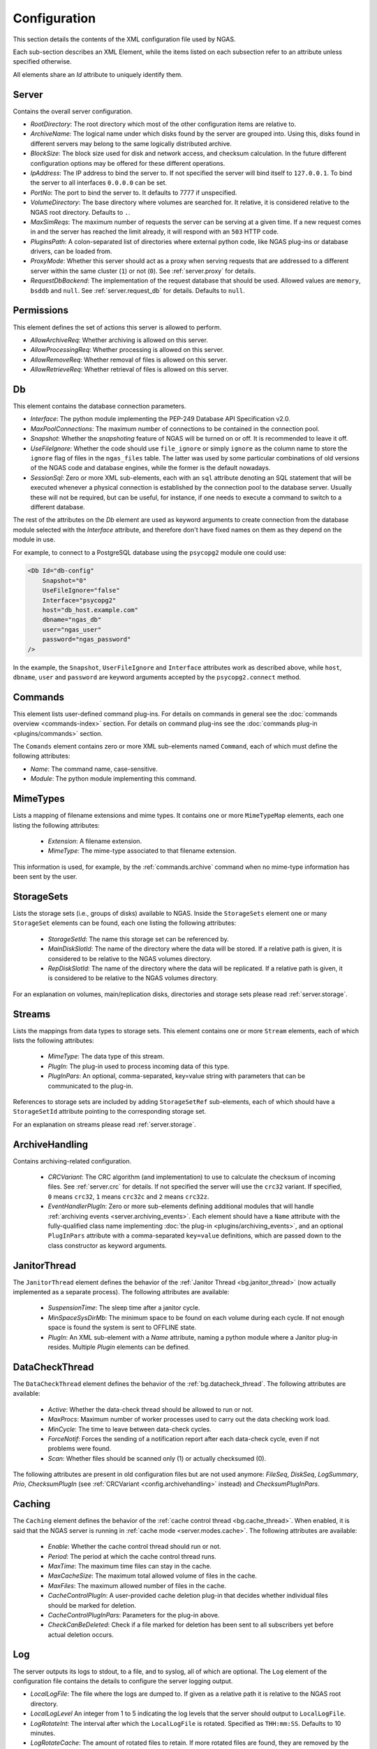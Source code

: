 Configuration
=============

This section details the contents of the XML configuration file used by NGAS.

Each sub-section describes an XML Element,
while the items listed on each subsection refer to an attribute
unless specified otherwise.

All elements share an *Id* attribute to uniquely identify them.

.. _config.server:

Server
------

Contains the overall server configuration.

* *RootDirectory*: The root directory which most of the other configuration
  items are relative to.
* *ArchiveName*: The logical name under which
  disks found by the server are grouped into.
  Using this, disks found in different servers
  may belong to the same logically distributed archive.
* *BlockSize*: The block size used for disk and network access,
  and checksum calculation.
  In the future different configuration options may be offered
  for these different operations.
* *IpAddress*: The IP address to bind the server to. If not specified the server
  will bind itself to ``127.0.0.1``. To bind the server to all interfaces
  ``0.0.0.0`` can be set.
* *PortNo*: The port to bind the server to. It defaults to 7777 if unspecified.
* *VolumeDirectory*: The base directory where volumes are searched for.
  It relative, it is considered relative to the NGAS root directory.
  Defaults to ``.``.
* *MaxSimReqs*: The maximum number of requests the server can be serving
  at a given time. If a new request comes in and the server has reached
  the limit already, it will respond with an ``503`` HTTP code.
* *PluginsPath*: A colon-separated list of directories
  where external python code, like NGAS plug-ins or database drivers,
  can be loaded from.
* *ProxyMode*: Whether this server should act as a proxy when serving requests that
  are addressed to a different server within the same cluster (``1``)
  or not (``0``).
  See :ref:`server.proxy` for details.
* *RequestDbBackend*: The implementation of the request database
  that should be used.
  Allowed values are ``memory``, ``bsddb`` and ``null``.
  See :ref:`server.request_db` for details.
  Defaults to ``null``.


.. _config.permissions:

Permissions
-----------

This element defines the set of actions
this server is allowed to perform.

* *AllowArchiveReq*: Whether archiving is allowed on this server.
* *AllowProcessingReq*: Whether processing is allowed on this server.
* *AllowRemoveReq*: Whether removal of files is allowed on this server.
* *AllowRetrieveReq*: Whether retrieval of files is allowed on this server.


.. _config.db:

Db
--

This element contains the database connection parameters.

* *Interface*:
  The python module implementing the PEP-249
  Database API Specification v2.0.
* *MaxPoolConnections*:
  The maximum number of connections to be contained in the connection pool.
* *Snapshot*:
  Whether the *snapshoting* feature of NGAS will be turned on or off.
  It is recommended to leave it off.
* *UseFileIgnore*:
  Whether the code should use ``file_ignore`` or simply ``ignore``
  as the column name to store the ``ignore`` flag of files
  in the ``ngas_files`` table.
  The latter was used by some particular combinations
  of old versions of the NGAS code and database engines,
  while the former is the default nowadays.
* *SessionSql*:
  Zero or more XML sub-elements,
  each with an ``sql`` attribute denoting
  an SQL statement that will be executed whenever
  a physical connection is established
  by the connection pool to the database server.
  Usually these will not be required,
  but can be useful, for instance,
  if one needs to execute a command
  to switch to a different database.

The rest of the attributes on the *Db* element
are used as keyword arguments to create connection
from the database module
selected with the *Interface* attribute,
and therefore don't have fixed names on them
as they depend on the module in use.

For example, to connect to a PostgreSQL database
using the ``psycopg2`` module
one could use:

.. code:: xml

   <Db Id="db-config"
       Snapshot="0"
       UseFileIgnore="false"
       Interface="psycopg2"
       host="db_host.example.com"
       dbname="ngas_db"
       user="ngas_user"
       password="ngas_password"
   />

In the example,
the ``Snapshot``, ``UserFileIgnore`` and ``Interface`` attributes
work as described above,
while ``host``, ``dbname``, ``user`` and ``password``
are keyword arguments accepted by the ``psycopg2.connect`` method.


.. _config.commands:

Commands
--------

This element lists user-defined command plug-ins.
For details on commands in general
see the :doc:`commands overview <commands-index>` section.
For details on command plug-ins
see the :doc:`commands plug-in <plugins/commands>` section.

The ``Comands`` element contains zero or more
XML sub-elements named ``Command``,
each of which must define the following attributes:

* *Name*: The command name, case-sensitive.
* *Module*: The python module implementing this command.

.. _config.mime_types:

MimeTypes
---------

Lists a mapping of filename extensions and mime types.
It contains one or more ``MimeTypeMap`` elements,
each one listing the following attributes:

 * *Extension*: A filename extension.
 * *MimeType*: The mime-type associated to that filename extension.

This information is used, for example,
by the :ref:`commands.archive` command
when no mime-type information has been sent by the user.

.. _config.storage_sets:

StorageSets
-----------

Lists the storage sets (i.e., groups of disks) available to NGAS.
Inside the ``StorageSets`` element one or many ``StorageSet`` elements
can be found, each one listing the following attributes:

 * *StorageSetId*: The name this storage set can be referenced by.
 * *MainDiskSlotId*: The name of the directory where the data will be stored.
   If a relative path is given, it is considered to be relative to the NGAS
   volumes directory.
 * *RepDiskSlotId*: The name of the directory where the data will be replicated.
   If a relative path is given, it is considered to be relative to the NGAS
   volumes directory.

For an explanation on volumes, main/replication disks,
directories and storage sets
please read :ref:`server.storage`.

.. _config.streams:

Streams
-------

Lists the mappings from data types to storage sets.
This element contains one or more ``Stream`` elements,
each of which lists the following attributes:

 * *MimeType*: The data type of this stream.
 * *PlugIn*: The plug-in used to process incoming data of this type.
 * *PlugInPars*: An optional, comma-separated, key=value string
   with parameters that can be communicated to the plug-in.

References to storage sets are included by adding ``StorageSetRef``
sub-elements, each of which should have a ``StorageSetId`` attribute
pointing to the corresponding storage set.

For an explanation on streams please read :ref:`server.storage`.

.. _config.archivehandling:

ArchiveHandling
---------------

Contains archiving-related configuration.

 * *CRCVariant*: The CRC algorithm (and implementation) to use
   to calculate the checksum of incoming files.
   See :ref:`server.crc` for details.
   If not specified the server will use the ``crc32`` variant. If specified,
   ``0`` means ``crc32``, ``1`` means ``crc32c`` and ``2`` means ``crc32z``.
 * *EventHandlerPlugIn*: Zero or more sub-elements defining additional modules
   that will handle :ref:`archiving events <server.archiving_events>`.
   Each element should have a ``Name`` attribute with the fully-qualified
   class name implementing :doc:`the plug-in <plugins/archiving_events>`,
   and an optional ``PlugInPars`` attribute
   with a comma-separated ``key=value`` definitions,
   which are passed down to the class constructor as keyword arguments.


.. _config.janthread:

JanitorThread
-------------

The ``JanitorThread`` element defines the behavior
of the :ref:`Janitor Thread <bg.janitor_thread>`
(now actually implemented as a separate process).
The following attributes are available:

 * *SuspensionTime*: The sleep time after a janitor cycle.
 * *MinSpaceSysDirMb*: The minimum space to be found on each volume during each
   cycle. If not enough space is found the system is sent to OFFLINE state.
 * *PlugIn*: An XML sub-element with a *Name* attribute, naming a python module
   where a Janitor plug-in resides. Multiple *Plugin* elements can be defined.

.. _config.datacheck_thread:

DataCheckThread
---------------

The ``DataCheckThread`` element defines the behavior
of the :ref:`bg.datacheck_thread`.
The following attributes are available:

 * *Active*: Whether the data-check thread should be allowed to run or not.
 * *MaxProcs*: Maximum number of worker processes used to carry out the data
   checking work load.
 * *MinCycle*: The time to leave between data-check cycles.
 * *ForceNotif*: Forces the sending of a notification report after each
   data-check cycle, even if not problems were found.
 * *Scan*: Whether files should be scanned only (1) or actually checksumed (0).

The following attributes are present in old configuration files
but are not used anymore: *FileSeq*, *DiskSeq*, *LogSummary*, *Prio*,
*ChecksumPlugIn* (see :ref:`CRCVariant <config.archivehandling>` instead)
and *ChecksumPlugInPars*.


.. _config.caching:

Caching
-------

The ``Caching`` element defines the behavior
of the :ref:`cache control thread <bg.cache_thread>`.
When enabled, it is said that the NGAS server
is running in :ref:`cache mode <server.modes.cache>`.
The following attributes are available:

 * *Enable*: Whether the cache control thread should run or not.
 * *Period*: The period at which the cache control thread runs.
 * *MaxTime*: The maximum time files can stay in the cache.
 * *MaxCacheSize*: The maximum total allowed volume of files in the cache.
 * *MaxFiles*: The maximum allowed number of files in the cache.
 * *CacheControlPlugIn*: A user-provided cache deletion plug-in
   that decides whether individual files
   should be marked for deletion.
 * *CacheControlPlugInPars*: Parameters for the plug-in above.
 * *CheckCanBeDeleted*: Check if a file marked for deletion
   has been sent to all subscribers yet
   before actual deletion occurs.


.. _config.log:

Log
---

The server outputs its logs to stdout, to a file, and to syslog,
all of which are optional.
The ``Log`` element of the configuration file
contains the details to configure the server logging output.

* *LocalLogFile*: The file where the logs are dumped to. If given as a
  relative path it is relative to the NGAS root directory.
* *LocalLogLevel* An integer from 1 to 5 indicating the log levels that the server
  should output to ``LocalLogFile``.
* *LogRotateInt*: The interval after which the ``LocalLogFile`` is rotated.
  Specified as ``THH:mm:SS``. Defaults to 10 minutes.
* *LogRotateCache*: The amount of rotated files to retain. If more rotated files
  are found, they are removed by the system.
* *SysLog*: An integer indicating whether syslog logging is enabled
  (``1``) or disabled (``0``).
* *SysLogPrefix*: The string used as prefix for all syslog messages.
* *SysLogAddress*: The address where the syslog messages should be sent to.
  If not specified a platform-dependent default value is used.
* *ArchiveRotatedLogfiles*: An integer indicating whether rotated logfiles
  should be locally archived by NGAS (``1``) or not (``0``). Defaults to ``0``.
* *LogfileHandlerPlugIn*: Zero or more sub-elements defining additional modules
  that will handle rotated logfiles. Each element should have a ``Name``
  attribute with the fully-qualified module name implementing the plug-in inside
  a ``run`` method, and a ``PlugInPars`` element with a comma-separated,
  ``key=value`` pairs.

.. _config.authorization:

Authorization
-------------

The ``Authorization`` element defines the authentication and authorization rules
that the NGAS server will follow when receiving commands from clients.
For details see :ref:`server.authorization`.

The ``Authorization`` element has an ``Enable`` attribute
which determines whether authentication and authorization
is enabled (``1``) or not (``0``).
Zero or more ``User`` XML sub-elements
also describe a different user recognized by NGAS.
Each ``User`` element should have the following attributes:

* *Name*: The username.
* *Password*: The base64-encoded password.
* *Commands*: A comma-separated list of commands this user is allowed to
  execute. The special value ``*`` is interpreted as all commands.


SubscriptionAuth
----------------

The ``SubscriptionAuth`` element defines the authentication/authorisation
configuration to use when acting as a client when using the subscription
service. Currently it has only one element ``PlugInName``, which follows the
usual rules for plugins as noted above, with ``PlugInName`` being the name of
the module to import. This module should have a callable which matches with the
signature:

.. py:function:: ngas_subscriber_auth(filename, url)

    Provides authentication information needed to send ``filename`` to ``url``.

    This function should return an object that can be handled by the ``auth``
    keyword argument of requests.requests, which is generally either a string,
    or an instance of ``requests.auth.AuthBase``. ``None`` can be returned in
    the case where the authentication is not needed.

    :param str filename: The filename to be sent
    :param str url: The url to send the filename to
    :return: An object used by requests to authenticate the connection
    :rtype: requests.auth.AuthBase, None, str


.. _config.suspension:

HostSuspension
--------------

The ``HostSuspension`` element defines
the behavior of the :ref:`server suspension <server.suspension>`.
The following attributes are defined:

* *IdleSuspension*: Whether suspension is enabled (``1``) or not (``0``).
* *IdleSuspensionTime*: The amount of idle time
  after which a server will suspend itself.
* *SuspensionPlugIn* and *SuspensionPlugInPars*:
  The plug-in used to perform suspension, and its parameters.
* *WakeUpServerHost*: The server in charge
  of waking up server that are idling.
* *WakeUpPlugIn* and *WakeUpPlugInPars*:
  The plug-in used to perform the wake-up, and its parameters.
* *WakeUpCallTimeOut*: Maximum amount of time
  that a wake up call should take.
  If a server cannot be woken up after this timeout
  it is considered to be still idling.

